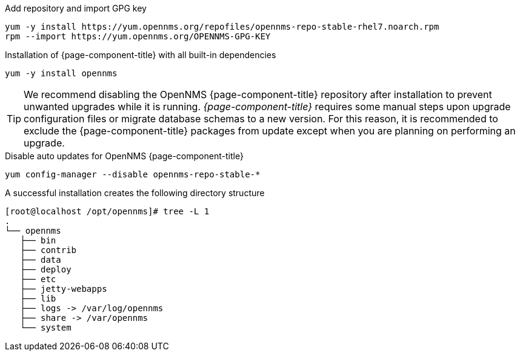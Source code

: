 .Add repository and import GPG key
[source, console]
----
yum -y install https://yum.opennms.org/repofiles/opennms-repo-stable-rhel7.noarch.rpm
rpm --import https://yum.opennms.org/OPENNMS-GPG-KEY
----

.Installation of {page-component-title} with all built-in dependencies
[source, console]
----
yum -y install opennms
----

TIP: We recommend disabling the OpenNMS {page-component-title} repository after installation to prevent unwanted upgrades while it is running.
     _{page-component-title}_ requires some manual steps upon upgrade configuration files or migrate database schemas to a new version.
     For this reason, it is recommended to exclude the {page-component-title} packages from update except when you are planning on performing an upgrade.

.Disable auto updates for OpenNMS {page-component-title}
[source, console]
----
yum config-manager --disable opennms-repo-stable-*
----

.A successful installation creates the following directory structure
[source, console]
----
[root@localhost /opt/opennms]# tree -L 1
.
└── opennms
   ├── bin
   ├── contrib
   ├── data
   ├── deploy
   ├── etc
   ├── jetty-webapps
   ├── lib
   ├── logs -> /var/log/opennms
   ├── share -> /var/opennms
   └── system
----

